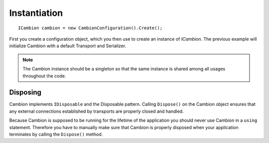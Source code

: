 .. _refInstantiation:
Instantiation
-------------

::

    ICambion cambion = new CambionConfiguration().Create();

First you create a configuration object, which you then use to create an instance of `ICambion`.
The previous example will initialize Cambion with a default Transport and Serializer.

.. note:: The Cambion instance should be a singleton so that the same instance is shared among all usages throughout the code.

Disposing
=========	

Cambion implements ``IDisposable`` and the Disposable pattern. Calling ``Dispose()`` on the Cambion object ensures that any
external connections established by transports are properly closed and handled.

Because Cambion is supposed to be running for the lifetime of the application you should never use Cambion in a ``using``
statement. Therefore you have to manually make sure that Cambion is properly disposed when your application terminates by
calling the ``Dispose()`` method.